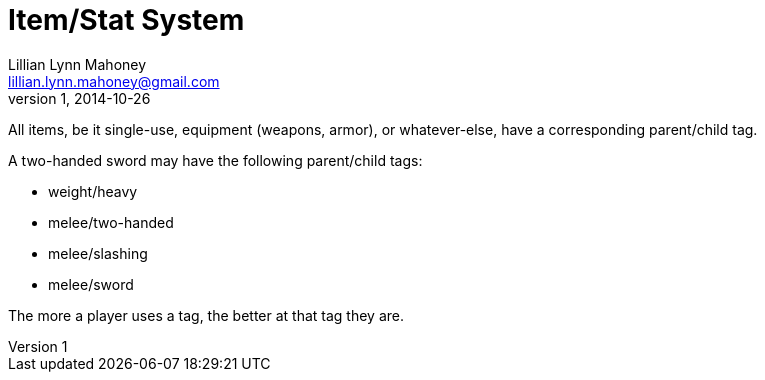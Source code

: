 = Item/Stat System
Lillian Lynn Mahoney <lillian.lynn.mahoney@gmail.com>
1, 2014-10-26

All items, be it single-use, equipment (weapons, armor), or whatever-else, have a corresponding parent/child tag.

A two-handed sword may have the following parent/child tags:

  * weight/heavy
  * melee/two-handed
  * melee/slashing
  * melee/sword

The more a player uses a tag, the better at that tag they are.

